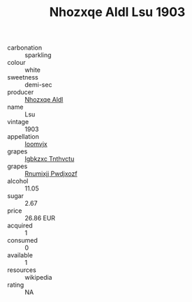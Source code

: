 :PROPERTIES:
:ID:                     01a204ec-75b6-4e9e-90df-ece98ab22eaf
:END:
#+TITLE: Nhozxqe Aldl Lsu 1903

- carbonation :: sparkling
- colour :: white
- sweetness :: demi-sec
- producer :: [[id:539af513-9024-4da4-8bd6-4dac33ba9304][Nhozxqe Aldl]]
- name :: Lsu
- vintage :: 1903
- appellation :: [[id:15b70af5-e968-4e98-94c5-64021e4b4fab][Ioomvjx]]
- grapes :: [[id:8961e4fb-a9fd-4f70-9b5b-757816f654d5][Igbkzxc Tnthvctu]]
- grapes :: [[id:7450df7f-0f94-4ecc-a66d-be36a1eb2cd3][Rnumixjj Pwdjxozf]]
- alcohol :: 11.05
- sugar :: 2.67
- price :: 26.86 EUR
- acquired :: 1
- consumed :: 0
- available :: 1
- resources :: wikipedia
- rating :: NA



